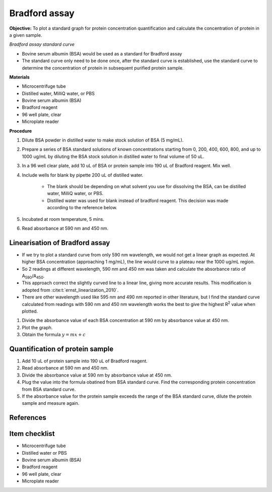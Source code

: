 .. _bradford std:

Bradford assay
==============

**Objective:** To plot a standard graph for protein concentration quantification and calculate the concentration of protein in a given sample.

*Bradford assay standard curve*

* Bovine serum albumin (BSA) would be used as a standard for Bradford assay 
* The standard curve only need to be done once, after the standard curve is established, use the standard curve to determine the concentration of protein in subsequent purified protein sample. 

**Materials**

* Microcentrifuge tube
* Distilled water, MilliQ water, or PBS
* Bovine serum albumin (BSA)
* Bradford reagent 
* 96 well plate, clear
* Microplate reader 

**Procedure**

#. Dilute BSA powder in distilled water to make stock solution of BSA (5 mg/mL). 
#. Prepare a series of BSA standard solutions of known concentrations starting from 0, 200, 400, 600, 800, and up to 1000 ug/mL by diluting the BSA stock solution in distilled water to final volume of 50 uL.
#. In a 96 well clear plate, add 10 uL of BSA or protein sample into 190 uL of Bradford reagent. Mix well. 
#. Include wells for blank by pipette 200 uL of distilled water. 

    * The blank should be depending on what solvent you use for dissolving the BSA, can be distilled water, MilliQ water, or PBS. 
    * Distilled water was used for blank instead of bradford reagent. This decision was made according to the reference below.  

#. Incubated at room temperature, 5 mins.
#. Read absorbance at 590 nm and 450 nm. 

Linearisation of Bradford assay 
-------------------------------

* If we try to plot a standard curve from only 590 nm wavelength, we would not get a linear graph as expected. At higher BSA concentration (approaching 1 mg/mL), the line would curve to a plateau near the 1000 ug/mL region. 
* So 2 readings at different wavelength, 590 nm and 450 nm was taken and calculate the absorbance ratio of A\ :sub:`590`\ /A\ :sub:`450`\ . 
* This approach correct the slightly curved line to a linear line, giving more accurate results. This modification is adopted from :cite:t:`ernst_linearization_2010`.
* There are other wavelength used like 595 nm and 490 nm reported in other literature, but I find the standard curve calculated from readings with 590 nm and 450 nm wavelength works the best to give the highest R\ :sup:`2` value when plotted. 

#. Divide the absorbance value of each BSA concentration at 590 nm by absorbance value at 450 nm.
#. Plot the graph. 
#. Obtain the formula :math:`y=mx+c` 

Quantification of protein sample
--------------------------------

#. Add 10 uL of protein sample into 190 uL of Bradford reagent. 
#. Read absorbance at 590 nm and 450 nm. 
#. Divide the absorbance value at 590 nm by absorbance value at 450 nm. 
#. Plug the value into the formula obatined from BSA standard curve. Find the corresponding protein concentration from BSA standard curve.
#. If the absorbance value for the protein sample exceeds the range of the BSA standard curve, dilute the protein sample and measure again. 

References
----------

.. footbibliography::

Item checklist
--------------

* Microcentrifuge tube
* Distilled water or PBS
* Bovine serum albumin (BSA)
* Bradford reagent 
* 96 well plate, clear
* Microplate reader